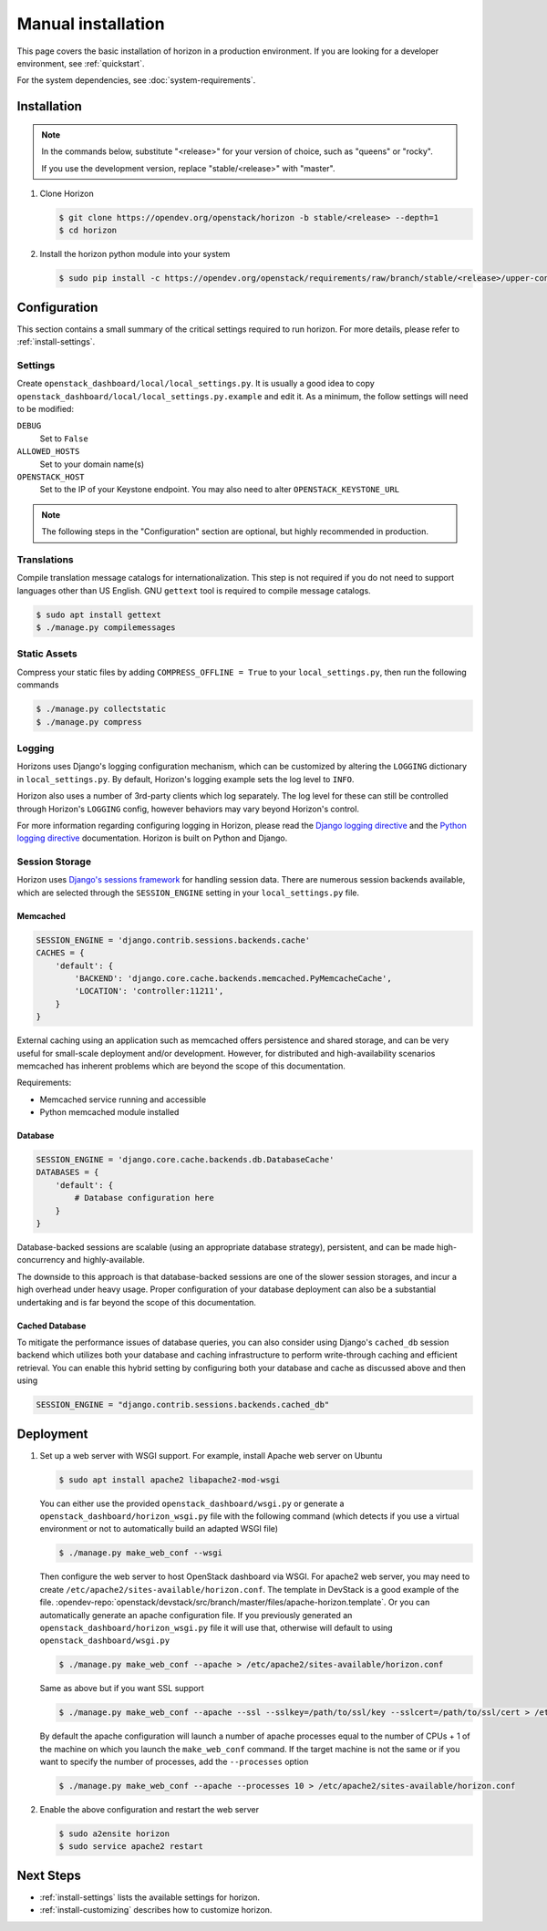 ===================
Manual installation
===================

This page covers the basic installation of horizon in a production
environment. If you are looking for a developer environment, see
:ref:`quickstart`.

For the system dependencies, see :doc:`system-requirements`.

Installation
============

.. note::

  In the commands below, substitute "<release>" for your version of choice,
  such as "queens" or "rocky".

  If you use the development version, replace "stable/<release>" with "master".

#. Clone Horizon

   .. code-block:: console

     $ git clone https://opendev.org/openstack/horizon -b stable/<release> --depth=1
     $ cd horizon

#. Install the horizon python module into your system

   .. code-block:: console

     $ sudo pip install -c https://opendev.org/openstack/requirements/raw/branch/stable/<release>/upper-constraints.txt .

Configuration
=============

This section contains a small summary of the critical settings required to run
horizon. For more details, please refer to :ref:`install-settings`.

Settings
--------

Create ``openstack_dashboard/local/local_settings.py``. It is usually a good
idea to copy ``openstack_dashboard/local/local_settings.py.example`` and
edit it. As a minimum, the follow settings will need to be modified:

``DEBUG``
  Set to ``False``
``ALLOWED_HOSTS``
  Set to your domain name(s)
``OPENSTACK_HOST``
  Set to the IP of your Keystone endpoint. You may also
  need to alter ``OPENSTACK_KEYSTONE_URL``

.. note::

  The following steps in the "Configuration" section are optional, but highly
  recommended in production.

Translations
------------

Compile translation message catalogs for internationalization. This step is
not required if you do not need to support languages other than US English.
GNU ``gettext`` tool is required to compile message catalogs.

.. code-block:: console

  $ sudo apt install gettext
  $ ./manage.py compilemessages

Static Assets
-------------

Compress your static files by adding ``COMPRESS_OFFLINE = True`` to your
``local_settings.py``, then run the following commands

.. code-block:: console

  $ ./manage.py collectstatic
  $ ./manage.py compress

Logging
-------

Horizons uses Django's logging configuration mechanism, which can be customized
by altering the ``LOGGING`` dictionary in ``local_settings.py``. By default,
Horizon's logging example sets the log level to ``INFO``.

Horizon also uses a number of 3rd-party clients which log separately. The
log level for these can still be controlled through Horizon's ``LOGGING``
config, however behaviors may vary beyond Horizon's control.

For more information regarding configuring logging in Horizon, please
read the `Django logging directive`_ and the `Python logging directive`_
documentation. Horizon is built on Python and Django.

.. _Django logging directive: https://docs.djangoproject.com/en/dev/topics/logging
.. _Python logging directive: https://docs.python.org/2/library/logging.html

Session Storage
---------------

Horizon uses `Django's sessions framework`_ for handling session data. There
are numerous session backends available, which are selected through the
``SESSION_ENGINE`` setting in your ``local_settings.py`` file.

.. _Django's sessions framework: https://docs.djangoproject.com/en/dev/topics/http/sessions/

Memcached
~~~~~~~~~

.. code-block:: python

  SESSION_ENGINE = 'django.contrib.sessions.backends.cache'
  CACHES = {
      'default': {
          'BACKEND': 'django.core.cache.backends.memcached.PyMemcacheCache',
          'LOCATION': 'controller:11211',
      }
  }

External caching using an application such as memcached offers persistence
and shared storage, and can be very useful for small-scale deployment and/or
development. However, for distributed and high-availability scenarios
memcached has inherent problems which are beyond the scope of this
documentation.

Requirements:

* Memcached service running and accessible
* Python memcached module installed

Database
~~~~~~~~

.. code-block:: python

  SESSION_ENGINE = 'django.core.cache.backends.db.DatabaseCache'
  DATABASES = {
      'default': {
          # Database configuration here
      }
  }

Database-backed sessions are scalable (using an appropriate database strategy),
persistent, and can be made high-concurrency and highly-available.

The downside to this approach is that database-backed sessions are one of the
slower session storages, and incur a high overhead under heavy usage. Proper
configuration of your database deployment can also be a substantial
undertaking and is far beyond the scope of this documentation.

Cached Database
~~~~~~~~~~~~~~~

To mitigate the performance issues of database queries, you can also consider
using Django's ``cached_db`` session backend which utilizes both your database
and caching infrastructure to perform write-through caching and efficient
retrieval. You can enable this hybrid setting by configuring both your database
and cache as discussed above and then using

.. code-block:: python

  SESSION_ENGINE = "django.contrib.sessions.backends.cached_db"

Deployment
==========

#. Set up a web server with WSGI support. For example, install Apache web
   server on Ubuntu

   .. code-block:: console

     $ sudo apt install apache2 libapache2-mod-wsgi

   You can either use the provided ``openstack_dashboard/wsgi.py`` or
   generate a ``openstack_dashboard/horizon_wsgi.py`` file with the following
   command (which detects if you use a virtual environment or not to
   automatically build an adapted WSGI file)

   .. code-block:: console

     $ ./manage.py make_web_conf --wsgi

   Then configure the web server to host OpenStack dashboard via WSGI.
   For apache2 web server, you may need to create
   ``/etc/apache2/sites-available/horizon.conf``.
   The template in DevStack is a good example of the file.
   :opendev-repo:`openstack/devstack/src/branch/master/files/apache-horizon.template`.
   Or you can automatically generate an apache configuration file. If you
   previously generated an ``openstack_dashboard/horizon_wsgi.py`` file it will
   use that, otherwise will default to using ``openstack_dashboard/wsgi.py``

   .. code-block:: console

     $ ./manage.py make_web_conf --apache > /etc/apache2/sites-available/horizon.conf

   Same as above but if you want SSL support

   .. code-block:: console

     $ ./manage.py make_web_conf --apache --ssl --sslkey=/path/to/ssl/key --sslcert=/path/to/ssl/cert > /etc/apache2/sites-available/horizon.conf

   By default the apache configuration will launch a number of apache processes
   equal to the number of CPUs + 1 of the machine on which you launch the
   ``make_web_conf`` command. If the target machine is not the same or if you
   want to specify the number of processes, add the ``--processes`` option

   .. code-block:: console

     $ ./manage.py make_web_conf --apache --processes 10 > /etc/apache2/sites-available/horizon.conf

#. Enable the above configuration and restart the web server

   .. code-block:: console

     $ sudo a2ensite horizon
     $ sudo service apache2 restart

Next Steps
==========

* :ref:`install-settings` lists the available settings for horizon.
* :ref:`install-customizing` describes how to customize horizon.
